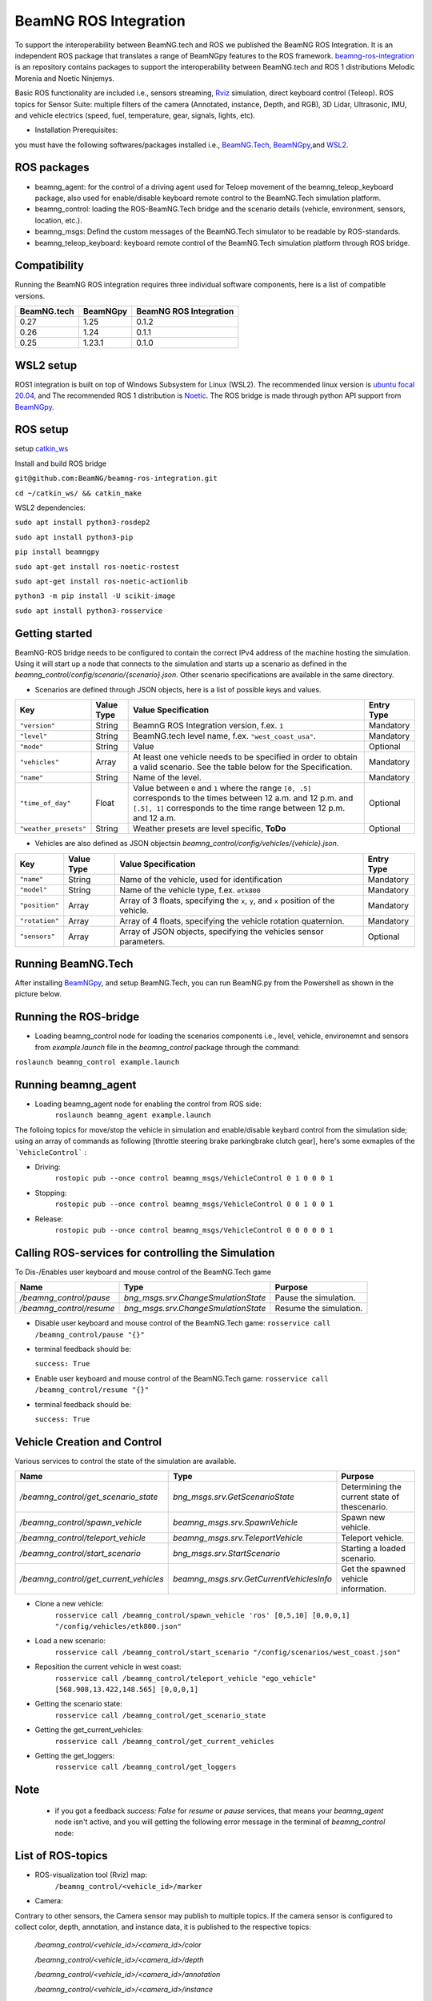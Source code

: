 BeamNG ROS Integration
**********************

To support the interoperability between BeamNG.tech and ROS we published the BeamNG ROS Integration.
It is an independent ROS package that translates a range of BeamNGpy features to the ROS framework. `beamng-ros-integration <https://github.com/BeamNG/beamng-ros-integration>`_ is an repository contains packages to support the interoperability between BeamNG.tech and ROS 1 distributions Melodic Morenia and Noetic Ninjemys.

Basic ROS functionality are included i.e., sensors streaming, `Rviz <http://wiki.ros.org/rviz>`_ simulation, direct keyboard control (Teleop). ROS topics for Sensor Suite:  multiple filters of the camera (Annotated, instance, Depth, and RGB), 3D Lidar, Ultrasonic, IMU, and vehicle electrics (speed, fuel, temperature, gear, signals, lights, etc).


- Installation Prerequisites:

you must have the following softwares/packages installed i.e., `BeamNG.Tech <https://documentation.beamng.com/beamng_tech/>`_, `BeamNGpy <https://pypi.org/project/beamngpy/>`_,and `WSL2 <https://jack-kawell.com/2020/06/12/ros-wsl2/>`_.


ROS packages
^^^^^^^^^^^^

- beamng_agent: for the control of a driving agent used for Teloep movement of the beamng_teleop_keyboard package, also used for enable/disable keyboard remote control to the BeamNG.Tech simulation platform.

- beamng_control: loading the ROS-BeamNG.Tech bridge and the scenario details (vehicle, environment, sensors, location, etc.).

- beamng_msgs: Defind the custom messages of the BeamNG.Tech simulator to be readable by ROS-standards.

- beamng_teleop_keyboard: keyboard remote control of the BeamNG.Tech simulation platform through ROS bridge.

Compatibility
^^^^^^^^^^^^^

Running the BeamNG ROS integration requires three individual software components, here is a list of compatible versions.

+-------------+----------+------------------------+
| BeamNG.tech | BeamNGpy | BeamNG ROS Integration |
+=============+==========+========================+
| 0.27        | 1.25     | 0.1.2                  |
+-------------+----------+------------------------+
| 0.26        | 1.24     | 0.1.1                  |
+-------------+----------+------------------------+
| 0.25        | 1.23.1   | 0.1.0                  |
+-------------+----------+------------------------+

WSL2 setup
^^^^^^^^^^
ROS1 integration is built on top of Windows Subsystem for Linux (WSL2). The recommended linux version is `ubuntu focal 20.04 <http://old-releases.ubuntu.com/releases/focal/>`_, and The recommended ROS 1 distribution is `Noetic <http://wiki.ros.org/noetic/Installation/Ubuntu>`_. The ROS bridge is made through python API support from `BeamNGpy <https://github.com/BeamNG/BeamNGpy>`_.


ROS setup
^^^^^^^^^
setup `catkin_ws <http://wiki.ros.org/ROS/Tutorials/InstallingandConfiguringROSEnvironment>`_

Install and build ROS bridge

``git@github.com:BeamNG/beamng-ros-integration.git``

``cd ~/catkin_ws/ && catkin_make``

WSL2 dependencies:

``sudo apt install python3-rosdep2``

``sudo apt install python3-pip``

``pip install beamngpy``

``sudo apt-get install ros-noetic-rostest``

``sudo apt-get install ros-noetic-actionlib``

``python3 -m pip install -U scikit-image``

``sudo apt install python3-rosservice``


Getting started
^^^^^^^^^^^^^^^

BeamNG-ROS bridge needs to be configured to contain the correct IPv4 address of the machine hosting the simulation.
Using it will start up a node that connects to the simulation and starts up a scenario as defined in the `beamng_control/config/scenario/{scenario}.json`. Other scenario specifications are available in the same directory.

- Scenarios are defined through JSON objects, here is a list of possible keys and values.


+----------------------+------------------+-------------------------------------------------------------------------------------+------------+
|Key                   |Value Type        | Value Specification                                                                 | Entry Type |
+======================+==================+=====================================================================================+============+
|``"version"``         |String            | BeamnG ROS Integration version, f.ex. ``1``                                         | Mandatory  |
+----------------------+------------------+-------------------------------------------------------------------------------------+------------+
|``"level"``           |String            | BeamNG.tech level name, f.ex. ``"west_coast_usa"``.                                 | Mandatory  |
+----------------------+------------------+-------------------------------------------------------------------------------------+------------+
|``"mode"``            |String            | Value                                                                               | Optional   |
+----------------------+------------------+-------------------------------------------------------------------------------------+------------+
|``"vehicles"``        |Array             | At least one vehicle needs to be specified in order to obtain a valid scenario.     | Mandatory  |
|                      |                  | See the table below for the Specification.                                          |            |
+----------------------+------------------+-------------------------------------------------------------------------------------+------------+
|``"name"``            |String            | Name of the level.                                                                  | Mandatory  |
+----------------------+------------------+-------------------------------------------------------------------------------------+------------+
|``"time_of_day"``     |Float             | Value between ``0`` and ``1`` where the range ``[0, .5]`` corresponds               | Optional   |
|                      |                  | to the times between 12 a.m. and 12 p.m. and ``[.5], 1]`` corresponds to            |            |
|                      |                  | the time range between 12 p.m. and 12 a.m.                                          |            |
+----------------------+------------------+-------------------------------------------------------------------------------------+------------+
|``"weather_presets"`` |String            | Weather presets are level specific, **ToDo**                                        | Optional   |
+----------------------+------------------+-------------------------------------------------------------------------------------+------------+




- Vehicles are also defined as JSON objectsin `beamng_control/config/vehicles/{vehicle}.json`.

+----------------------+------------------+-------------------------------------------------------------------------------------+------------+
|Key                   |Value Type        | Value Specification                                                                 | Entry Type |
+======================+==================+=====================================================================================+============+
|``"name"``            |String            |Name of the vehicle, used for identification                                         | Mandatory  |
+----------------------+------------------+-------------------------------------------------------------------------------------+------------+
|``"model"``           |String            |Name of the vehicle type, f.ex. ``etk800``                                           | Mandatory  |
+----------------------+------------------+-------------------------------------------------------------------------------------+------------+
|``"position"``        |Array             |Array of 3 floats, specifying the ``x``, ``y``, and ``x`` position of the vehicle.   | Mandatory  |
+----------------------+------------------+-------------------------------------------------------------------------------------+------------+
|``"rotation"``        |Array             |Array of 4 floats, specifying the vehicle rotation quaternion.                       | Mandatory  |
+----------------------+------------------+-------------------------------------------------------------------------------------+------------+
|``"sensors"``         |Array             |Array of JSON objects, specifying the vehicles sensor parameters.                    | Optional   |
+----------------------+------------------+-------------------------------------------------------------------------------------+------------+


Running BeamNG.Tech
^^^^^^^^^^^^^^^^^^^

After installing `BeamNGpy <https://github.com/BeamNG/BeamNGpy>`_, and setup BeamNG.Tech, you can run BeamNG.py from the Powershell as shown in the picture below.

.. image:: https://github.com/BeamNG/BeamNGpy/raw/master/media/bngpy.png
  :width: 800
  :alt: Run BeamNG.Tech from BeamNGpy
.. ![Run BeamNG.Tech from BeamNGpy](https://github.com/BeamNG/BeamNGpy/raw/master/media/bngpy.png)


Running the ROS-bridge
^^^^^^^^^^^^^^^^^^^^^^
* Loading beamng_control node for loading the scenarios components i.e., level, vehicle, environemnt and sensors from `example.launch` file in the `beamng_control` package through the command:

``roslaunch beamng_control example.launch``

Running beamng_agent
^^^^^^^^^^^^^^^^^^^^
* Loading beamng_agent node for enabling the control from ROS side:
    ``roslaunch beamng_agent example.launch``

The folloing topics for move/stop the vehicle in simulation and enable/disable keybard control from the simulation side; using an array of commands as following [throttle steering brake parkingbrake clutch gear], here's some exmaples of the ```VehicleControl``` :

* Driving:
    ``rostopic pub --once control beamng_msgs/VehicleControl 0 1 0 0 0 1``


- Stopping:
    ``rostopic pub --once control beamng_msgs/VehicleControl 0 0 1 0 0 1``


* Release:
    ``rostopic pub --once control beamng_msgs/VehicleControl 0 0 0 0 0 1``


Calling ROS-services for controlling the Simulation
^^^^^^^^^^^^^^^^^^^^^^^^^^^^^^^^^^^^^^^^^^^^^^^^^^^

To Dis-/Enables user keyboard and mouse control of the BeamNG.Tech game

+--------------------------------------+-----------------------------------------------+-----------------------------+
|Name                                  |  Type                                         |  Purpose                    |
+======================================+==================+============================+=============================+
|`/beamng_control/pause`               | `bng_msgs.srv.ChangeSmulationState`           |  Pause the simulation.      |
+--------------------------------------+-----------------------------------------------+-----------------------------+
|`/beamng_control/resume`              | `bng_msgs.srv.ChangeSmulationState`           |  Resume the simulation.     |
+--------------------------------------+-----------------------------------------------+-----------------------------+


- Disable user keyboard and mouse control of the BeamNG.Tech game:
  ``rosservice call /beamng_control/pause "{}"``
- terminal feedback should be:

  ``success: True``

- Enable user keyboard and mouse control of the BeamNG.Tech game:
  ``rosservice call /beamng_control/resume "{}"``

- terminal feedback should be:

  ``success: True``





Vehicle Creation and Control
^^^^^^^^^^^^^^^^^^^^^^^^^^^^
Various services to control the state of the simulation are available.

+---------------------------------------------+---------------------------------------------+------------------------------------------------------+
|Name                                         |Type                                         | Purpose                                              |
+=============================================+=============================================+======================================================+
|`/beamng_control/get_scenario_state`         |`bng_msgs.srv.GetScenarioState`              | Determining the current state of thescenario.        |
+---------------------------------------------+---------------------------------------------+------------------------------------------------------+
|`/beamng_control/spawn_vehicle`              |`beamng_msgs.srv.SpawnVehicle`               | Spawn new vehicle.                                   |
+---------------------------------------------+---------------------------------------------+------------------------------------------------------+
|`/beamng_control/teleport_vehicle`           |`beamng_msgs.srv.TeleportVehicle`            | Teleport vehicle.                                    |
+---------------------------------------------+---------------------------------------------+------------------------------------------------------+
|`/beamng_control/start_scenario`             |`bng_msgs.srv.StartScenario`                 | Starting a loaded scenario.                          |
+---------------------------------------------+---------------------------------------------+------------------------------------------------------+
|`/beamng_control/get_current_vehicles`       |`beamng_msgs.srv.GetCurrentVehiclesInfo`     | Get the spawned vehicle information.                 |
+---------------------------------------------+---------------------------------------------+------------------------------------------------------+


- Clone a new vehicle:
    ``rosservice call /beamng_control/spawn_vehicle 'ros' [0,5,10] [0,0,0,1] "/config/vehicles/etk800.json"``


- Load a new scenario:
    ``rosservice call /beamng_control/start_scenario "/config/scenarios/west_coast.json"``


- Reposition the current vehicle in west coast:
    ``rosservice call /beamng_control/teleport_vehicle "ego_vehicle" [568.908,13.422,148.565] [0,0,0,1]``


- Getting the scenario state:
    ``rosservice call /beamng_control/get_scenario_state``


- Getting the get_current_vehicles:
    ``rosservice call /beamng_control/get_current_vehicles``


- Getting the get_loggers:
   ``rosservice call /beamng_control/get_loggers``

Note
^^^^^

  - if you got a feedback `success: False` for `resume` or `pause` services, that means your `beamng_agent` node isn't active, and you will getting the following error message in the terminal of `beamng_control` node:






List of ROS-topics
^^^^^^^^^^^^^^^^^^

* ROS-visualization tool (Rviz) map:
      ``/beamng_control/<vehicle_id>/marker``


.. image:: https://github.com/BeamNG/BeamNGpy/raw/master/media/rviz_west_coast_usa.png
  :width: 800
  :alt: Rviz Map of road network West Coast, US

.. ![Rviz Map of road network West Coast, USA](https://github.com/BeamNG/BeamNGpy/raw/master/media/rviz_west_coast_usa.png)


* Camera:

Contrary to other sensors, the Camera sensor may publish to multiple topics.
If the camera sensor is configured to collect color, depth, annotation, and instance data, it is published to the respective topics:

      `/beamng_control/<vehicle_id>/<camera_id>/color`

      `/beamng_control/<vehicle_id>/<camera_id>/depth`

      `/beamng_control/<vehicle_id>/<camera_id>/annotation`

      `/beamng_control/<vehicle_id>/<camera_id>/instance`

The message type for all topics is `sensor_msgs.msg.Image`.
Note that although the bounding_box option is given, this feature is still under development and will automatically be disabled.

+--------------------+------------------+---------------------------------------------------------------------------------------+------------+
|Key                 |Value Type        | Value Specification                                                                   | Entry Type |
+====================+==================+=======================================================================================+============+
|`"type"`            | String           | `"Camera.default"`                                                                    | Mandatory  |
+--------------------+------------------+---------------------------------------------------------------------------------------+------------+
|`"name"`            | String           | Unique sensor id.                                                                     | Mandatory  |
+--------------------+------------------+---------------------------------------------------------------------------------------+------------+
|`"position"`        | Array            | Array of 3 floats, specifying the `x`, `y`, and `x` position of the sensor.           | Mandatory  |
+--------------------+------------------+---------------------------------------------------------------------------------------+------------+
|`"orientation"`     | Array            | Array of 4 floats, specifying the vehicle rotation quaternion                         | Mandatory  |
+--------------------+------------------+---------------------------------------------------------------------------------------+------------+
|`"resolution"`      | Array            | Tuple of ints, defining the `x` and `y` resolution of                                 | Optional   |
|                    |                  | the resulting images.                                                                 |            |
+--------------------+------------------+---------------------------------------------------------------------------------------+------------+
|`"fov"`             | Integer          | Camera field of view.                                                                 | Optional   |
+--------------------+------------------+---------------------------------------------------------------------------------------+------------+
|`"colour"`          | Boolean          | Dis-/Enables color image generation.                                                  | Optional   |
+--------------------+------------------+---------------------------------------------------------------------------------------+------------+
|`"depth"`           | Boolean          | Dis-/Enables depth image generation.                                                  | Optional   |
+--------------------+------------------+---------------------------------------------------------------------------------------+------------+
|`"annotation"`      | Boolean          | Dis-/Enables ground truth generation for object type annotation.                      | Optional   |
+--------------------+------------------+---------------------------------------------------------------------------------------+------------+
|`"instance"`        | Boolean          | Dis-/Enables ground truth generation for instance annotation.                         | Optional   |
+--------------------+------------------+---------------------------------------------------------------------------------------+------------+
|`"bounding_box"`    | Boolean          | This feature is not supoprted at the moment                                           | Optional   |
|                    |                  | and will be **automatically disabled**.                                               |            |
+--------------------+------------------+---------------------------------------------------------------------------------------+------------+

.. image:: https://github.com/BeamNG/BeamNGpy/raw/master/media/rqt_camera.png
  :width: 800
  :alt: multiple camera filters rgb,depth,insthence,and annotation -starting from top-left to bottom-right

.. ![multiple camera filters rgb,depth,insthence,and annotation -starting from top-left to bottom-right](https://github.com/BeamNG/BeamNGpy/raw/master/media/rqt_camera.png)


* LiDAR:

Message type: `sensor_msgs.msg.PointCloud2`
    ``/beamng_control/<vehicle_id>/lidar0``


+-----------------------------------+------------------+---------------------------------------------------------------------------------------+------------+
|Key                                |Value Type        | Value Specification                                                                   | Entry Type |
+===================================+==================+=======================================================================================+============+
|`"type"`                           | String           | `"Lidar.default"`                                                                     | Mandatory  |
+-----------------------------------+------------------+---------------------------------------------------------------------------------------+------------+
|`"name"`                           | String           | Unique sensor id.                                                                     | Mandatory  |
+-----------------------------------+------------------+---------------------------------------------------------------------------------------+------------+
|`"position"`                       | Array            | Array of 3 floats, specifying the `x`, `y`, and `x` position of the sensor.           | Mandatory  |
+-----------------------------------+------------------+---------------------------------------------------------------------------------------+------------+
|`"vertical_resolution"`            | Integer          | Vertical resolution, i.e. how many lines are sampled vertically                       | Optional   |
+-----------------------------------+------------------+---------------------------------------------------------------------------------------+------------+
|`"vertical_angle"`                 | Float            | The vertical LiDAR sensor angle, in degrees.                                          | Optional   |
+-----------------------------------+------------------+---------------------------------------------------------------------------------------+------------+
|`"hz"`                             | Integer          | The refresh rate of the LiDAR sensor, in Hz.                                          | Optional   |
+-----------------------------------+------------------+---------------------------------------------------------------------------------------+------------+
|`"rps"`                            | Integer          | The rays per second emmited by the LiDAR sensor                                       | Optional   |
+-----------------------------------+------------------+---------------------------------------------------------------------------------------+------------+
|`"angle"`                          | Integer          | horizontal range resolution, i.e. how many degrees are sampled horizontally           | Optional   |
+-----------------------------------+------------------+---------------------------------------------------------------------------------------+------------+
|`"max_distance"`                   | Integer          | Maximal distance for data collection.                                                 | Optional   |
+-----------------------------------+------------------+---------------------------------------------------------------------------------------+------------+
|`"visualized"`                     | Integer          | Dis-/Enable in-simulation LiDAR visualization.                                        | Optional   |
+-----------------------------------+------------------+---------------------------------------------------------------------------------------+------------+

.. image:: https://github.com/BeamNG/BeamNGpy/raw/master/media/lidar_west_coast_usa.png
  :width: 800
  :alt: 3D-LiDAR sensor reading
.. ![3D-LiDAR sensor reading](https://github.com/BeamNG/BeamNGpy/raw/master/media/lidar_west_coast_usa.png)


* Damage:

Message type: `beamng_msgs.msg.DamagSensor`
    ``/beamng_control/<vehicle_id>/damage0``

+--------------------+------------------+------------------------------------------------------------------------+------------+
|Key                 |Value Type        | Value Specification                                                    | Entry Type |
+====================+==================+========================================================================+============+
|`"type"`            | String           | `"Damage"`                                                             | Mandatory  |
+--------------------+------------------+------------------------------------------------------------------------+------------+
|`"name"`            | String           | Unique sensor id.                                                      | Mandatory  |
+--------------------+------------------+------------------------------------------------------------------------+------------+


.. image:: https://github.com/BeamNG/BeamNGpy/raw/master/media/damage_west_coast_usa.png
  :width: 800
  :alt: Vehicle-Damage reading

.. ![Vehicle-Damage reading](https://github.com/BeamNG/BeamNGpy/raw/master/media/damage_west_coast_usa.png)




* time:

Message type: `beamng_msgs.msg.TimeSensor`
    ``/beamng_control/<vehicle_id>/time0``

+--------------------+------------------+------------------------------------------------------------------------+------------+
|Key                 |Value Type        | Value Specification                                                    | Entry Type |
+====================+==================+========================================================================+============+
|`"type"`            | String           | `"Timer"`                                                              | Mandatory  |
+--------------------+------------------+------------------------------------------------------------------------+------------+
|`"name"`            | String           | Unique sensor id.                                                      | Mandatory  |
+--------------------+------------------+------------------------------------------------------------------------+------------+


* Gforces:

Message type: `beamng_msgs.msg.GForceSensor`
    ``/beamng_control/<vehicle_id>/gforce0``

+--------------------+------------------+------------------------------------------------------------------------+------------+
|Key                 |Value Type        | Value Specification                                                    | Entry Type |
+====================+==================+========================================================================+============+
|`"type"`            | String           | `"GForces"`                                                            | Mandatory  |
+--------------------+------------------+------------------------------------------------------------------------+------------+
|`"name"`            | String           | Unique sensor id.                                                      | Mandatory  |
+--------------------+------------------+------------------------------------------------------------------------+------------+


* Electrics:

Message type: `beamng_msgs.msg.ElectricsSensor`
    ``/beamng_control/<vehicle_id>/electrics0``

+--------------------+------------------+------------------------------------------------------------------------+------------+
|Key                 |Value Type        | Value Specification                                                    | Entry Type |
+====================+==================+========================================================================+============+
|`"type"`            | String           | `"Electrics"`                                                          | Mandatory  |
+--------------------+------------------+------------------------------------------------------------------------+------------+
|`"name"`            | String           | Unique sensor id.                                                      | Mandatory  |
+--------------------+------------------+------------------------------------------------------------------------+------------+

* Imu pose:

Message type: `beamng_msgs.msg.DamagSensor`
    ``/beamng_control/<vehicle_id>/position_imu``

+--------------------+------------------+----------------------------------------------------------------------------------+------------+
|Key                 |Value Type        | Value Specification                                                              | Entry Type |
+====================+==================+==================================================================================+============+
|`"type"`            | String           | `"IMU"`                                                                          | Mandatory  |
+--------------------+------------------+----------------------------------------------------------------------------------+------------+
|`"name"`            | String           | Unique sensor id.                                                                | Mandatory  |
+--------------------+------------------+----------------------------------------------------------------------------------+------------+
|`"position"`        | Array            | Array of 3 floats, specifying the `x`, `y`, and `x` position of the sensor.      | Mandatory  |
+--------------------+------------------+----------------------------------------------------------------------------------+------------+

.. image:: https://github.com/BeamNG/BeamNGpy/raw/master/media/imu_west_coast_usa.png
  :width: 800
  :alt: IMU sensor reading
.. ![IMU sensor reading](https://github.com/BeamNG/BeamNGpy/raw/master/media/imu_west_coast_usa.png)


* Parking sensor (ultrasonic):

Message type: `beamng_msgs.msg.USSensor`
    ``/beamng_control/<vehicle_id>/parking_sensor``

+--------------------+------------------+-------------------------------------------------------------------------------------------------+------------+
|Key                 |Value Type        | Value Specification                                                                             | Entry Type |
+====================+==================+=================================================================================================+============+
|`"type"`            | String           | `"Ultrasonic.smallrange"`,and/or  `"Ultrasonic.midrange"`,and/or  `"Ultrasonic.largerange"`     | Mandatory  |
+--------------------+------------------+-------------------------------------------------------------------------------------------------+------------+
|`"name"`            | String           | Unique sensor id.                                                                               | Mandatory  |
+--------------------+------------------+-------------------------------------------------------------------------------------------------+------------+
|`"position"`        | Array            | Array of 3 floats, specifying the `x`, `y`, and `x` position of the sensor.                     | Mandatory  |
+--------------------+------------------+-------------------------------------------------------------------------------------------------+------------+
|`"rotation"`        | Array            | Array of 3 floats, specifying the vehicle rotation quaternion                                   | Mandatory  |
+--------------------+------------------+-------------------------------------------------------------------------------------------------+------------+
|`"fov"`             | Integer          | ultrasonic sensor field of view.                                                                | Optional   |
+--------------------+------------------+-------------------------------------------------------------------------------------------------+------------+
|`"colour"`          | Integer          | Dis-/Enables color image generation.                                                            | Optional   |
+--------------------+------------------+-------------------------------------------------------------------------------------------------+------------+
|`"min_resolution"`  | Integer          | Minimum distance for data collection.                                                           | Optional   |
+--------------------+------------------+-------------------------------------------------------------------------------------------------+------------+
|`"min_distance"`    | Integer          | Minimum range for data collection.                                                              | Optional   |
+--------------------+------------------+-------------------------------------------------------------------------------------------------+------------+
|`"max_distance"`    | Integer          | Maximal range for data collection.                                                              | Optional   |
+--------------------+------------------+-------------------------------------------------------------------------------------------------+------------+


* Vehicle state:

Message type: `beamng_msgs.msg.StateSensor`
    ``/beamng_control/<vehicle_id>/state``



Teleop_control
^^^^^^^^^^^^^^


`beamng_teleop_keyboard <https://github.com/BeamNG/beamng-ros-integration/tree/master/beamng_teleop_keyboard>`_ is a generic Keyboard Packages is built for teleoperating ROS robots using Twist message from `geometry_messages <https://docs.ros.org/en/noetic/api/geometry_msgs/html/msg/Twist.html>`_.

Running beamng_teleop_keyboard
^^^^^^^^^^^^^^^^^^^^^^^^^^^^^^

- Loading BeamNG-ROS bridge:
    ``roslaunch beamng_control example.launch``

- Calling Twist_message converter node:
    ``rosrun beamng_teleop_keyboard converter``

- Calling Teleop node:
    ``rosrun beamng_teleop_keyboard teleop_key``

- Loading beamng_agent node:
    ``roslaunch beamng_agent example.launch``


